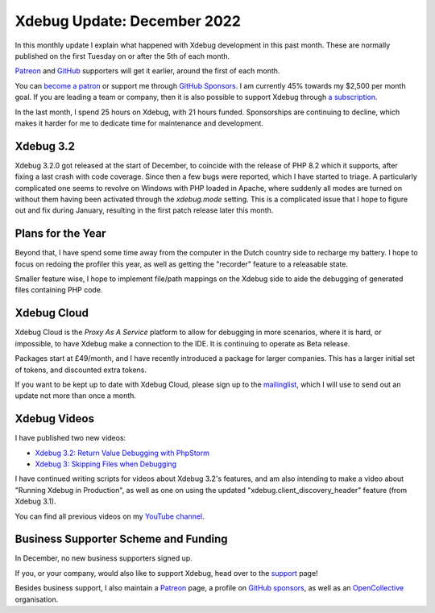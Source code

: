 Xdebug Update: December 2022
============================

.. articleMetaData::
   :Where: London, UK
   :Date: 2023-01-10 09:06 Europe/London
   :Tags: blog, php, xdebug
   :Short: xdebug-22dec

In this monthly update I explain what happened with Xdebug development
in this past month. These are normally published on the first Tuesday on
or after the 5th of each month.

`Patreon <https://www.patreon.com/derickr>`_ and `GitHub
<https://github.com/sponsors/derickr/>`_ supporters will get it earlier,
around the first of each month.

You can `become a patron <https://www.patreon.com/bePatron?u=7864328>`_
or support me through `GitHub Sponsors
<https://github.com/sponsors/derickr>`_. I am currently 45% towards my
$2,500 per month goal. If you are leading a team or company, then it is
also possible to support Xdebug through `a subscription
<https://xdebug.org/support>`_.

In the last month, I spend 25 hours on Xdebug, with 21 hours funded.
Sponsorships are continuing to decline, which makes it harder for me to
dedicate time for maintenance and development.

Xdebug 3.2
----------

Xdebug 3.2.0 got released at the start of December, to coincide with the
release of PHP 8.2 which it supports, after fixing a last crash with code
coverage. Since then a few bugs were reported, which I have started to triage.
A particularly complicated one seems to revolve on Windows with PHP loaded in
Apache, where suddenly all modes are turned on without them having been
activated through the `xdebug.mode` setting. This is a complicated issue that
I hope to figure out and fix during January, resulting in the first patch
release later this month.

Plans for the Year
------------------

Beyond that, I have spend some time away from the computer in the Dutch
country side to recharge my battery. I hope to focus on redoing the profiler
this year, as well as getting the "recorder" feature to a releasable state.

Smaller feature wise, I hope to implement file/path mappings on the Xdebug
side to aide the debugging of generated files containing PHP code.

Xdebug Cloud
------------

Xdebug Cloud is the *Proxy As A Service* platform to allow for debugging
in more scenarios, where it is hard, or impossible, to have Xdebug make
a connection to the IDE. It is continuing to operate as Beta release.

Packages start at £49/month, and I have recently introduced a package
for larger companies. This has a larger initial set of tokens, and
discounted extra tokens.

If you want to be kept up to date with Xdebug Cloud, please sign up to
the `mailinglist <https://xdebug.cloud/newsletter>`_, which I will use
to send out an update not more than once a month.

Xdebug Videos
-------------

I have published two new videos:

- `Xdebug 3.2: Return Value Debugging with PhpStorm <https://www.youtube.com/watch?v=TNOGhUgY6Sc>`_
- `Xdebug 3: Skipping Files when Debugging <https://www.youtube.com/watch?v=FMysmRePbb8>`_

I have continued writing scripts for videos about Xdebug 3.2's features,
and am also intending to make a video about "Running Xdebug in
Production", as well as one on using the updated
"xdebug.client_discovery_header" feature (from Xdebug 3.1).

You can find all previous videos on my `YouTube channel
<https://www.youtube.com/playlist?list=PLg9Kjjye-m1g_eXpdaifUqLqALLqZqKd4>`_.

Business Supporter Scheme and Funding
-------------------------------------

In December, no new business supporters signed up.

If you, or your company, would also like to support Xdebug, head over to
the `support <https://xdebug.org/support>`_ page!

Besides business support, I also maintain a `Patreon
<https://www.patreon.com/derickr>`_ page, a profile on `GitHub sponsors
<https://github.com/sponsors/derickr>`_, as well as an `OpenCollective
<https://opencollective.com/xdebug>`_ organisation.
